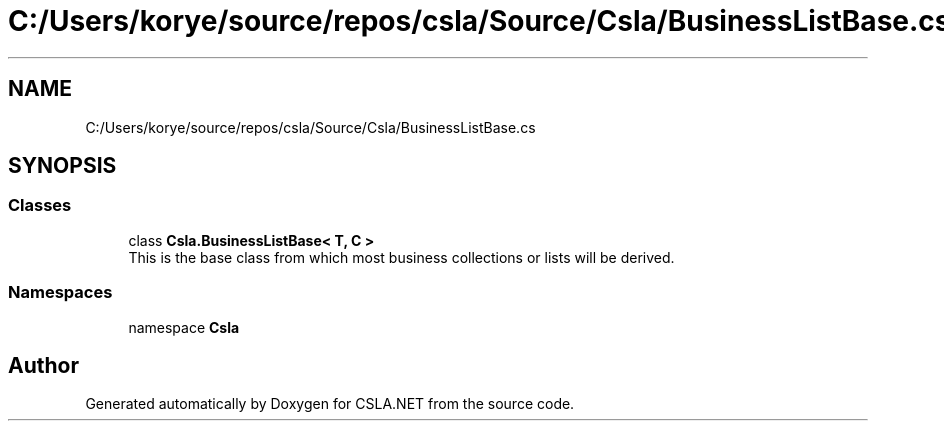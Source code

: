 .TH "C:/Users/korye/source/repos/csla/Source/Csla/BusinessListBase.cs" 3 "Wed Jul 21 2021" "Version 5.4.2" "CSLA.NET" \" -*- nroff -*-
.ad l
.nh
.SH NAME
C:/Users/korye/source/repos/csla/Source/Csla/BusinessListBase.cs
.SH SYNOPSIS
.br
.PP
.SS "Classes"

.in +1c
.ti -1c
.RI "class \fBCsla\&.BusinessListBase< T, C >\fP"
.br
.RI "This is the base class from which most business collections or lists will be derived\&. "
.in -1c
.SS "Namespaces"

.in +1c
.ti -1c
.RI "namespace \fBCsla\fP"
.br
.in -1c
.SH "Author"
.PP 
Generated automatically by Doxygen for CSLA\&.NET from the source code\&.
